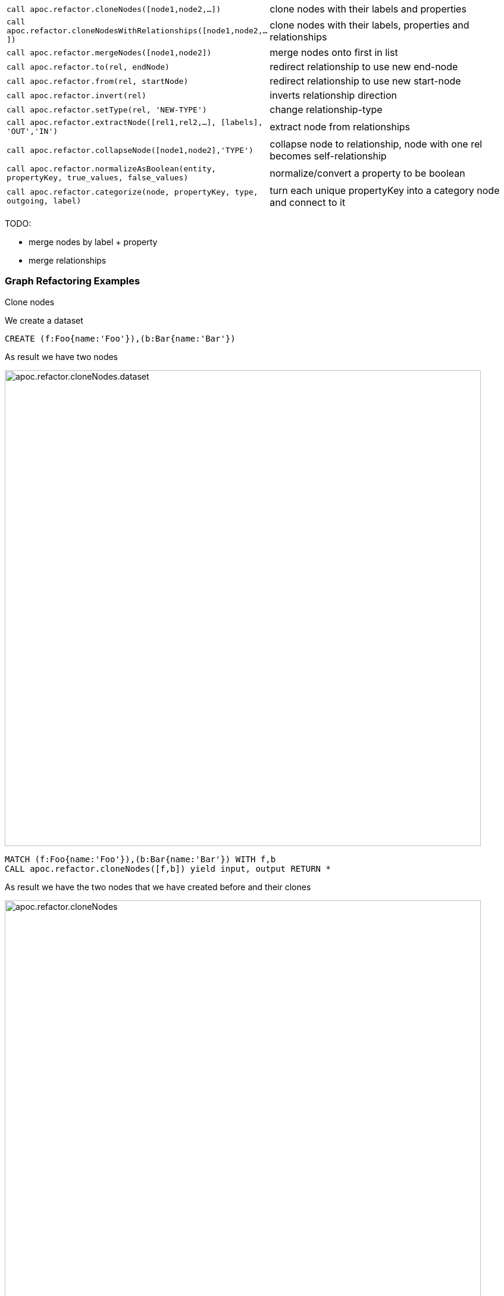 
[cols="1m,5"]
|===
| call apoc.refactor.cloneNodes([node1,node2,...]) |  clone nodes with their labels and properties
| call apoc.refactor.cloneNodesWithRelationships([node1,node2,...]) | clone nodes with their labels, properties and relationships
| call apoc.refactor.mergeNodes([node1,node2]) | merge nodes onto first in list
| call apoc.refactor.to(rel, endNode) | redirect relationship to use new end-node
| call apoc.refactor.from(rel, startNode) | redirect relationship to use new start-node
| call apoc.refactor.invert(rel) | inverts relationship direction
| call apoc.refactor.setType(rel, 'NEW-TYPE') | change relationship-type
| call apoc.refactor.extractNode([rel1,rel2,...], [labels], 'OUT','IN') | extract node from relationships
| call apoc.refactor.collapseNode([node1,node2],'TYPE') | collapse node to relationship, node with one rel becomes self-relationship
| call apoc.refactor.normalizeAsBoolean(entity, propertyKey, true_values, false_values) | normalize/convert a property to be boolean
| call apoc.refactor.categorize(node, propertyKey, type, outgoing, label) | turn each unique propertyKey into a category node and connect to it
|===

TODO:

* merge nodes by label + property
* merge relationships

=== Graph Refactoring Examples

.Clone nodes

We create a dataset
[source,cypher]
----
CREATE (f:Foo{name:'Foo'}),(b:Bar{name:'Bar'})
----

As result we have two nodes

image::{img}/apoc.refactor.cloneNodes.dataset.png[width=800]

[source,cypher]
----
MATCH (f:Foo{name:'Foo'}),(b:Bar{name:'Bar'}) WITH f,b
CALL apoc.refactor.cloneNodes([f,b]) yield input, output RETURN *
----

As result we have the two nodes that we have created before and their clones

image::{img}/apoc.refactor.cloneNodes.png[width=800]

.Clone nodes with relationship

We create a dataset of two different nodes of type `Actor` connected with other two different node of type `Movie`

[source,cypher]
----
CREATE (k:Actor {name:'Keanu Reeves'})-[:ACTED_IN {role:'Neo'}]->(m:Movie {title:'The Matrix'}),
	   (t:Actor {name:'Tom Hanks'})-[:ACTED_IN {role:'Forrest'}]->(f:Movie {title:'Forrest Gump'}) RETURN *
----

image::{img}/apoc.refactor.cloneNodesWithRelationships.dataset.png[width=800]

[source,cypher]
----
MATCH (k:Actor {name:'Keanu Reeves'}), (t:Actor {name:'Tom Hanks'})
CALL apoc.refactor.cloneNodesWithRelationships([k,t]) YIELD input, output RETURN *
----

As result we have a copy of the nodes and relationships

image::{img}/apoc.refactor.cloneNodesWithRelationships.png[width=800]

.Merge nodes

We create two nodes with different properties

[source,cypher]
----
CREATE (f:Person {name:'Foo'}), (b:Person {surname:'Bar'}) RETURN f,b
----

image::{img}/apoc.refactor.mergeNodes.dataset.png[width=800]

Now we want to merge these nodes into one

[source,cypher]
----
MATCH (f:Person {name:'Foo'}), (b:Person {surname:'Bar'})
CALL apoc.refactor.mergeNodes([f,b])
YIELD node RETURN node
----

image::{img}/apoc.refactor.mergeNodes.png[width=800]

Thus we have one node with both properties `name` and `surname`

.Redirect relationship to

We start with two nodes related each other with a relationship. We create a new node which we will use to redirect the relationship like end node

[source,cypher]
----
CREATE (f:Foo)-[rel:FOOBAR {a:1}]->(b:Bar)
CREATE (p:Person {name:'Antony'})
RETURN *
----

image::{img}/apoc.refactor.to.dataset.png[width=800]

[source,cypher]
----
MATCH (f:Foo)-[rel:FOOBAR {a:1}]->(b:Bar) with id(rel) as id
MATCH (p:Person {name:'Antony'}) with p as p
MATCH ()-[r]->(), (p:Person)  CALL apoc.refactor.to(r, p) YIELD input, output RETURN *
----

image::{img}/apoc.refactor.to.png[width=800]

Now the relationship is towards the new node `Person`

.Redirect relationship from

We start with two nodes related each other with a relationship. We create a new node which we will use to redirect the relationship like start node

[source,cypher]
----
CREATE (f:Foo)-[rel:FOOBAR {a:1}]->(b:Bar)
CREATE (p:Person {name:'Antony'})
RETURN *
----

image::{img}/apoc.refactor.from.dataset.png[width=800]

[source,cypher]
----
MATCH (f:Foo)-[rel:FOOBAR {a:1}]->(b:Bar) with id(rel) as id
MATCH (p:Person {name:'Antony'}) with p as p
MATCH ()-[r]->(), (p:Person)  CALL apoc.refactor.from(r, p) YIELD input, output RETURN *
----

image::{img}/apoc.refactor.from.png[width=800]

Now the relationship starts from the new node `Person` from the old node `Bar`

.Invert relationship

We start with two nodes connected by a relationship

[source,cypher]
----
CREATE (f:Foo)-[rel:FOOBAR {a:1}]->(b:Bar)
----

image::{img}/apoc.refactor.invert.dataset.png[width=800]

Now we want to invert the relationship direction

[source,cypher]
----
MATCH (f:Foo)-[rel:FOOBAR {a:1}]->(b:Bar) WITH id(rel) as id
MATCH ()-[r]->() WHERE id(r) = id
CALL apoc.refactor.invert(r) yield input, output RETURN *
----

image::{img}/apoc.refactor.invert.call.png[width=800]

image::{img}/apoc.refactor.invert.png[width=800]

.Set type

With a simple relationship between two node

[source,cypher]
----
CREATE (f:Foo)-[rel:FOOBAR]->(b:Bar)
----

image::{img}/apoc.refactor.setType.dataset.png[width=800]

We can change the relationship type from `FOOBAR` to `NEW-TYPE`

[source,cypher]
----
MATCH (f:Foo)-[rel:FOOBAR]->(b:Bar) with rel
CALL apoc.refactor.setType(rel, 'NEW-TYPE') YIELD input, output RETURN *
----

image::{img}/apoc.refactor.setType.png[width=800]

.Extract node from relationships

[source,cypher]
----
CREATE (f:Foo)-[rel:FOOBAR {a:1}]->(b:Bar)
----

image::{img}/apoc.refactor.extractNode.dataset.png[width=800]

We pass the ID of the relationship as parameter to extract a node

[source,cypher]
----
MATCH (f:Foo)-[rel:FOOBAR {a:1}]->(b:Bar) WITH id(rel) as id
CALL apoc.refactor.extractNode(id,['FooBar'],'FOO','BAR')
YIELD input, output RETURN *
----

image::{img}/apoc.refactor.extractNode.png[width=800]

.Collapse node to relationship

[source,cypher]
----
CREATE (f:Foo)-[:FOO {a:1}]->(b:Bar {c:3})-[:BAR {b:2}]->(f) WITH id(b) as id
CALL apoc.refactor.collapseNode(id,'FOOBAR')
YIELD input, output RETURN *
----

Before we have this situation

image::{img}/apoc.refactor.collapseNode.dataset.png[width=800]

And the result are

image::{img}/apoc.refactor.collapseNode.png[width=800]

The property of the two relationship and the property of the node are joined in one relationship that has the  properties `a:1`, `b:2`, `name:Bar`

.Normalize As Boolean

[source,cypher]
----
CREATE (:Person {prop: 'Y', name:'A'}),(:Person {prop: 'Yes', name:'B'}),(:Person {prop: 'NO', name:'C'}),(:Person {prop: 'X', name:'D'})
----

As a resul we have four nodes with different properties `prop` like `Y`, `Yes`, `NO`, `X`

image::{img}/apoc.refactor.normalizeAsBoolean.dataset.png[width=800]

Now we want to transform some properties into a boolean, `Y`, `Yes` into true and the properties `NO` into false.
The other properties that don't match these possibilities will be set as `null`.

[source,cypher]
----
MATCH (n)  CALL apoc.refactor.normalizeAsBoolean(n,'prop',['Y','Yes'],['NO']) WITH n ORDER BY n.id RETURN n.prop AS prop
----

image::{img}/apoc.refactor.normalizeAsBoolean.png[width=800]

.Categorize

First of all we create some nodes as dataset

[source,cypher]
----
CREATE (:Person {prop: 'A', k: 'a', id: 1}),
       (:Person {prop: 'A', k: 'a', id: 2}),
       (:Person {prop: 'C', k: 'c', id: 3}),
       (:Person {                   id: 4}),
       (:Person {prop: 'B', k: 'b', id: 5}),
       (:Person {prop: 'C', k: 'c', id: 6})
----

As result we have six nodes with label 'Person' with different properties

image::{img}/apoc.refactor.categorize.dataset.png[width=800]

Now we want to transform the property `prop` into a separate node with label `Letter` and transfer the properties of the nodes `Person`: `prop` (now renamed in `name`) and `k`.
The nodes `Person` will keep only the propertie `id`, and will be connected with a relationship `IS_A` with the new nodes `Letter`.

[source,cypher]
----
CALL apoc.refactor.categorize('prop','IS_A',true,'Letter','name',['k'],1)
----

image::{img}/apoc.refactor.categorize.png[width=800]

The direction of the relationship (in this case outgoing) is defined by the third field, if `true` outgoing else incoming.
If a node doesn't has the property `prop` (like node with `id: 4`) it won't be managed.

=== Rename

Procedures set for renaming labels, relationship types, nodes and relationships' properties.
They return the list of eventually impacted constraints and indexes, the user should take care of.

[cols="1m,5"]
|===
| call apoc.refactor.rename.label(oldLabel, newLabel, [nodes]) | rename a label from 'oldLabel' to 'newLabel' for all nodes. If 'nodes' is provided renaming is applied to this set only
| call apoc.refactor.rename.type(oldType, newType, [rels]) | rename all relationships with type 'oldType' to 'newType'. If 'rels' is provided renaming is applied to this set only
| call apoc.refactor.rename.nodeProperty(oldName, newName, [nodes]) | rename all node's property from 'oldName' to 'newName'. If 'nodes' is provided renaming is applied to this set only
| call apoc.refactor.rename.typeProperty(oldName, newName, [rels]) | rename all relationship's property from 'oldName' to 'newName'. If 'rels' is provided renaming is applied to this set only
|===
